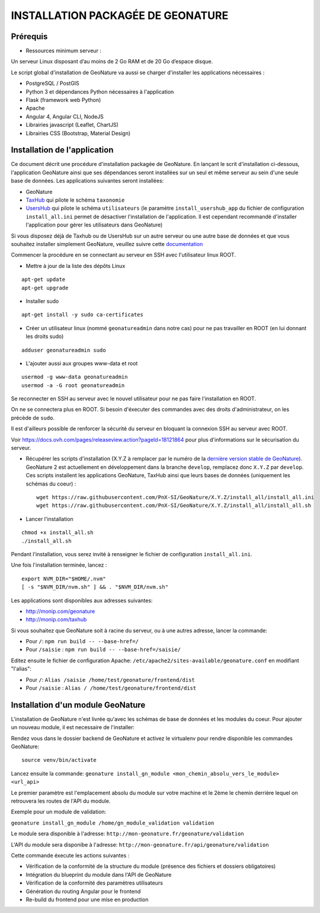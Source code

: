 INSTALLATION PACKAGÉE DE GEONATURE
===================================

Prérequis
---------

- Ressources minimum serveur :

Un serveur Linux disposant d’au moins de 2 Go RAM et de 20 Go d’espace disque.


Le script global d'installation de GeoNature va aussi se charger d'installer les applications nécessaires : 

- PostgreSQL / PostGIS
- Python 3 et dépendances Python nécessaires à l'application
- Flask (framework web Python)
- Apache
- Angular 4, Angular CLI, NodeJS
- Librairies javascript (Leaflet, ChartJS)
- Librairies CSS (Bootstrap, Material Design)

Installation de l'application
-----------------------------

Ce document décrit une procédure d'installation packagée de GeoNature.
En lançant le scrit d'installation ci-dessous, l'application GeoNature ainsi que ses dépendances seront installées sur un seul et même serveur au sein d'une seule base de données.
Les applications suivantes seront installées:

- GeoNature
- `TaxHub <https://github.com/PnX-SI/TaxHub>`_ qui pilote le schéma ``taxonomie``
- `UsersHub <https://github.com/PnEcrins/UsersHub>`_ qui pilote le schéma ``utilisateurs`` (le paramètre ``install_usershub_app`` du fichier de configuration ``install_all.ini`` permet de désactiver l'installation de l'application. Il est cependant recommandé d'installer l'application pour gérer les utilisateurs dans GeoNature)

Si vous disposez déjà de Taxhub ou de UsersHub sur un autre serveur ou une autre base de données et que vous souhaitez installer simplement GeoNature, veuillez suivre cette `documentation <https://github.com/PnX-SI/GeoNature/blob/install_all/docs/installation_standalone.rst>`_

Commencer la procédure en se connectant au serveur en SSH avec l'utilisateur linux ROOT.

* Mettre à jour de la liste des dépôts Linux

::

    apt-get update
    apt-get upgrade

* Installer sudo

::

    apt-get install -y sudo ca-certificates

* Créer un utilisateur linux (nommé ``geonatureadmin`` dans notre cas) pour ne pas travailler en ROOT (en lui donnant les droits sudo)

::

    adduser geonatureadmin sudo

* L'ajouter aussi aux groupes www-data et root

::

    usermod -g www-data geonatureadmin
    usermod -a -G root geonatureadmin


Se reconnecter en SSH au serveur avec le nouvel utilisateur pour ne pas faire l'installation en ROOT.

On ne se connectera plus en ROOT. Si besoin d'éxecuter des commandes avec des droits d'administrateur, on les précède de ``sudo``.

Il est d'ailleurs possible de renforcer la sécurité du serveur en bloquant la connexion SSH au serveur avec ROOT.

Voir https://docs.ovh.com/pages/releaseview.action?pageId=18121864 pour plus d'informations sur le sécurisation du serveur.

* Récupérer les scripts d'installation (X.Y.Z à remplacer par le numéro de la `dernière version stable de GeoNature <https://github.com/PnEcrins/GeoNature/releases>`_). GeoNature 2 est actuellement en développement dans la branche ``develop``, remplacez donc ``X.Y.Z`` par ``develop``. Ces scripts installent les applications GeoNature, TaxHub ainsi que leurs bases de données (uniquement les schémas du coeur) :
 
  ::  
  
        wget https://raw.githubusercontent.com/PnX-SI/GeoNature/X.Y.Z/install_all/install_all.ini
        wget https://raw.githubusercontent.com/PnX-SI/GeoNature/X.Y.Z/install_all/install_all.sh
	
	
* Lancer l'installation

::
    
    chmod +x install_all.sh
    ./install_all.sh

Pendant l'installation, vous serez invité à renseigner le fichier de configuration ``install_all.ini``.

Une fois l'installation terminée, lancez :

::

    export NVM_DIR="$HOME/.nvm"
    [ -s "$NVM_DIR/nvm.sh" ] && . "$NVM_DIR/nvm.sh"

Les applications sont disponibles aux adresses suivantes:

- http://monip.com/geonature
- http://monip.com/taxhub

Si vous souhaitez que GeoNature soit à racine du serveur, ou à une autres adresse, lancer la commande:

- Pour ``/``: ``npm run build -- --base-href=/``
- Pour ``/saisie`` : ``npm run build -- --base-href=/saisie/``


Editez ensuite le fichier de configuration Apache: ``/etc/apache2/sites-available/geonature.conf`` en modifiant "l'alias":

- Pour ``/``: ``Alias /saisie /home/test/geonature/frontend/dist``
- Pour ``/saisie`` : ``Alias / /home/test/geonature/frontend/dist``


Installation d'un module GeoNature
----------------------------------

L'installation de GeoNature n'est livrée qu'avec les schémas de base de données et les modules du coeur. Pour ajouter un nouveau module, il est necessaire de l'installer:

Rendez vous dans le dossier backend de GeoNature et activez le virtualenv pour rendre disponible les commandes GeoNature:

::

    source venv/bin/activate

Lancez ensuite la commande:  ``geonature install_gn_module <mon_chemin_absolu_vers_le_module> <url_api>``

Le premier paramètre est l'emplacement absolu du module sur votre machine et le 2ème le chemin derrière lequel on retrouvera les routes de l'API du module.

Exemple pour un module de validation:

``geonature install_gn_module /home/gn_module_validation validation``

Le module sera disponible à l'adresse:  ``http://mon-geonature.fr/geonature/validation``

L'API du module sera disponibe à l'adresse: ``http://mon-geonature.fr/api/geonature/validation``

Cette commande éxecute les actions suivantes :

- Vérification de la conformité de la structure du module (présence des fichiers et dossiers obligatoires)
- Intégration du blueprint du module dans l'API de GeoNature
- Vérification de la conformité des paramètres utilisateurs
- Génération du routing Angular pour le frontend
- Re-build du frontend pour une mise en production



